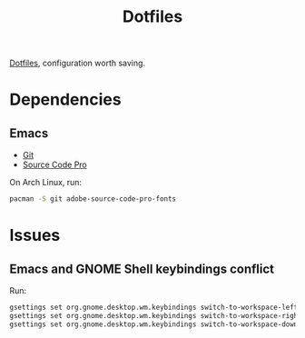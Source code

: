 #+TITLE: Dotfiles

[[https://en.wikipedia.org/wiki/Hidden_file_and_hidden_directory][Dotfiles]], configuration worth saving.

* Dependencies

** Emacs
- [[https://git-scm.com/][Git]]
- [[https://adobe-fonts.github.io/source-code-pro/][Source Code Pro]]

On Arch Linux, run:

#+BEGIN_SRC sh
  pacman -S git adobe-source-code-pro-fonts
#+END_SRC

* Issues

** Emacs and GNOME Shell keybindings conflict
Run:

#+BEGIN_SRC sh
  gsettings set org.gnome.desktop.wm.keybindings switch-to-workspace-left "['']"
  gsettings set org.gnome.desktop.wm.keybindings switch-to-workspace-right "['']"
  gsettings set org.gnome.desktop.wm.keybindings switch-to-workspace-down "['<Super>Page_Down']"
#+END_SRC
